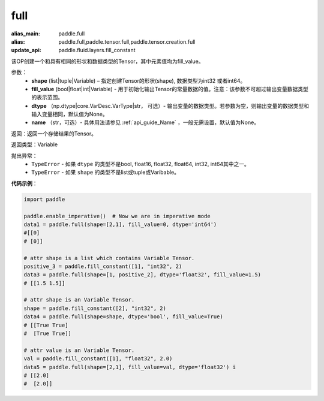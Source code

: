 .. _cn_api_tensor_full:

full
-------------------------------

.. py:function:: paddle.full(shape, fill_value, dtype=None, name=None)

:alias_main: paddle.full
:alias: paddle.full,paddle.tensor.full,paddle.tensor.creation.full
:update_api: paddle.fluid.layers.fill_constant



该OP创建一个和具有相同的形状和数据类型的Tensor，其中元素值均为fill_value。

参数：
    - **shape** (list|tuple|Variable) – 指定创建Tensor的形状(shape), 数据类型为int32 或者int64。
    - **fill_value** (bool|float|int|Variable) - 用于初始化输出Tensor的常量数据的值。注意：该参数不可超过输出变量数据类型的表示范围。
    - **dtype** （np.dtype|core.VarDesc.VarType|str， 可选）- 输出变量的数据类型。若参数为空，则输出变量的数据类型和输入变量相同，默认值为None。
    - **name** （str，可选）- 具体用法请参见 :ref:`api_guide_Name` ，一般无需设置，默认值为None。
    
返回：返回一个存储结果的Tensor。

返回类型：Variable

抛出异常：
    - ``TypeError`` - 如果 ``dtype`` 的类型不是bool, float16, float32, float64, int32, int64其中之一。
    - ``TypeError`` - 如果 ``shape`` 的类型不是list或tuple或Varibable。

**代码示例**：

.. code-block:: python

    import paddle

    paddle.enable_imperative()  # Now we are in imperative mode
    data1 = paddle.full(shape=[2,1], fill_value=0, dtype='int64') 
    #[[0]
    # [0]]

    # attr shape is a list which contains Variable Tensor.
    positive_3 = paddle.fill_constant([1], "int32", 2)
    data3 = paddle.full(shape=[1, positive_2], dtype='float32', fill_value=1.5)
    # [[1.5 1.5]]

    # attr shape is an Variable Tensor.
    shape = paddle.fill_constant([2], "int32", 2)
    data4 = paddle.full(shape=shape, dtype='bool', fill_value=True) 
    # [[True True] 
    #  [True True]]
    
    # attr value is an Variable Tensor.
    val = paddle.fill_constant([1], "float32", 2.0)
    data5 = paddle.full(shape=[2,1], fill_value=val, dtype='float32') i
    # [[2.0] 
    #  [2.0]]
